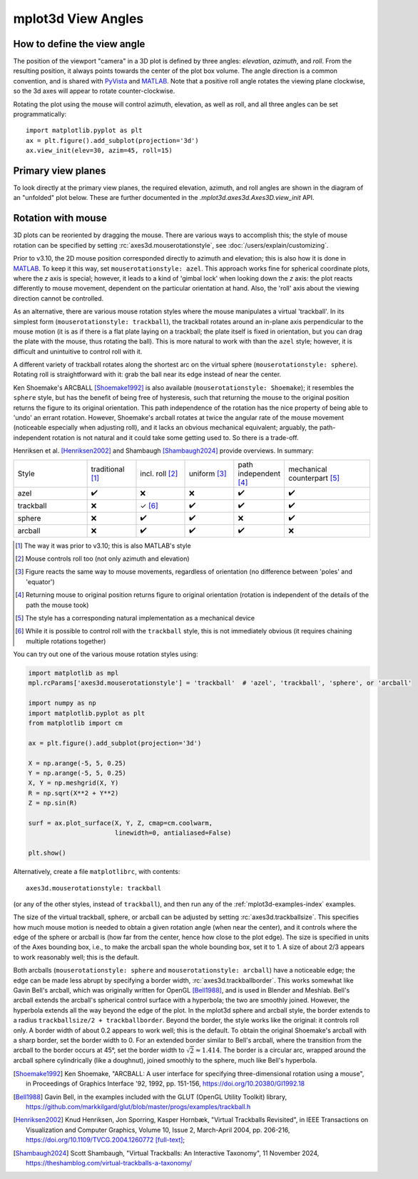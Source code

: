 .. _toolkit_mplot3d-view-angles:

*******************
mplot3d View Angles
*******************

How to define the view angle
============================

The position of the viewport "camera" in a 3D plot is defined by three angles:
*elevation*, *azimuth*, and *roll*. From the resulting position, it always
points towards the center of the plot box volume. The angle direction is a
common convention, and is shared with
`PyVista <https://docs.pyvista.org/api/core/camera.html>`_ and
`MATLAB <https://www.mathworks.com/help/matlab/ref/view.html>`_.
Note that a positive roll angle rotates the
viewing plane clockwise, so the 3d axes will appear to rotate
counter-clockwise.

.. image:: /_static/mplot3d_view_angles.png
   :align: center
   :scale: 50

Rotating the plot using the mouse will control azimuth, elevation,
as well as roll, and all three angles can be set programmatically::

    import matplotlib.pyplot as plt
    ax = plt.figure().add_subplot(projection='3d')
    ax.view_init(elev=30, azim=45, roll=15)


Primary view planes
===================

To look directly at the primary view planes, the required elevation, azimuth,
and roll angles are shown in the diagram of an "unfolded" plot below. These are
further documented in the `.mplot3d.axes3d.Axes3D.view_init` API.

.. plot:: gallery/mplot3d/view_planes_3d.py
   :align: center


.. _toolkit_mouse-rotation:

Rotation with mouse
===================

3D plots can be reoriented by dragging the mouse.
There are various ways to accomplish this; the style of mouse rotation
can be specified by setting :rc:`axes3d.mouserotationstyle`, see
:doc:`/users/explain/customizing`.

Prior to v3.10, the 2D mouse position corresponded directly
to azimuth and elevation; this is also how it is done
in `MATLAB <https://www.mathworks.com/help/matlab/ref/view.html>`_.
To keep it this way, set ``mouserotationstyle: azel``.
This approach works fine for spherical coordinate plots, where the *z* axis is special;
however, it leads to a kind of 'gimbal lock' when looking down the *z* axis:
the plot reacts differently to mouse movement, dependent on the particular
orientation at hand. Also, the 'roll' axis about the viewing direction cannot
be controlled.

As an alternative, there are various mouse rotation styles where the mouse
manipulates a virtual 'trackball'. In its simplest form (``mouserotationstyle: trackball``),
the trackball rotates around an in-plane axis perpendicular to the mouse motion
(it is as if there is a flat plate laying on a trackball; the plate itself is fixed
in orientation, but you can drag the plate with the mouse, thus rotating the ball).
This is more natural to work with than the ``azel`` style; however, it is
difficult and unintuitive to control roll with it.

A different variety of trackball rotates along the shortest arc on the virtual
sphere (``mouserotationstyle: sphere``). Rotating roll is straightforward with it:
grab the ball near its edge instead of near the center.

Ken Shoemake's ARCBALL [Shoemake1992]_ is also available (``mouserotationstyle: Shoemake``);
it resembles the ``sphere`` style, but has the benefit of being free of hysteresis,
such that returning the mouse to the original position returns the figure to its
original orientation. This path independence of the rotation has the nice property
of being able to 'undo' an errant rotation. However, Shoemake's arcball rotates at
twice the angular rate of the mouse movement (noticeable especially when adjusting
roll), and it lacks an obvious mechanical equivalent; arguably, the path-independent
rotation is not natural and it could take some getting used to.
So there is a trade-off.

Henriksen et al. [Henriksen2002]_ and Shambaugh [Shambaugh2024]_ provide
overviews. In summary:

.. list-table::
   :width: 100%
   :widths: 30 20 20 20 20 35

   * - Style
     - traditional [1]_
     - incl. roll [2]_
     - uniform [3]_
     - path independent [4]_
     - mechanical counterpart [5]_
   * - azel
     - ✔️
     - ❌
     - ❌
     - ✔️
     - ✔️
   * - trackball
     - ❌
     - ✓ [6]_
     - ✔️
     - ✔️
     - ✔️
   * - sphere
     - ❌
     - ✔️
     - ✔️
     - ❌
     - ✔️
   * - arcball
     - ❌
     - ✔️
     - ✔️
     - ✔️
     - ❌


.. [1] The way it was prior to v3.10; this is also MATLAB's style
.. [2] Mouse controls roll too (not only azimuth and elevation)
.. [3] Figure reacts the same way to mouse movements, regardless of orientation (no difference between 'poles' and 'equator')
.. [4] Returning mouse to original position returns figure to original orientation (rotation is independent of the details of the path the mouse took)
.. [5] The style has a corresponding natural implementation as a mechanical device
.. [6] While it is possible to control roll with the ``trackball`` style, this is not immediately obvious (it requires chaining multiple rotations together)

You can try out one of the various mouse rotation styles using:

.. code::

    import matplotlib as mpl
    mpl.rcParams['axes3d.mouserotationstyle'] = 'trackball'  # 'azel', 'trackball', 'sphere', or 'arcball'

    import numpy as np
    import matplotlib.pyplot as plt
    from matplotlib import cm

    ax = plt.figure().add_subplot(projection='3d')

    X = np.arange(-5, 5, 0.25)
    Y = np.arange(-5, 5, 0.25)
    X, Y = np.meshgrid(X, Y)
    R = np.sqrt(X**2 + Y**2)
    Z = np.sin(R)

    surf = ax.plot_surface(X, Y, Z, cmap=cm.coolwarm,
                           linewidth=0, antialiased=False)

    plt.show()

Alternatively, create a file ``matplotlibrc``, with contents::

    axes3d.mouserotationstyle: trackball

(or any of the other styles, instead of ``trackball``), and then run any of
the :ref:`mplot3d-examples-index` examples.

The size of the virtual trackball, sphere, or arcball can be adjusted
by setting :rc:`axes3d.trackballsize`. This specifies how much
mouse motion is needed to obtain a given rotation angle (when near the center),
and it controls where the edge of the sphere or arcball is (how far from
the center, hence how close to the plot edge).
The size is specified in units of the Axes bounding box,
i.e., to make the arcball span the whole bounding box, set it to 1.
A size of about 2/3 appears to work reasonably well; this is the default.

Both arcballs (``mouserotationstyle: sphere`` and
``mouserotationstyle: arcball``) have a noticeable edge; the edge can be made
less abrupt by specifying a border width, :rc:`axes3d.trackballborder`.
This works somewhat like Gavin Bell's arcball, which was
originally written for OpenGL [Bell1988]_, and is used in Blender and Meshlab.
Bell's arcball extends the arcball's spherical control surface with a hyperbola;
the two are smoothly joined. However, the hyperbola extends all the way beyond
the edge of the plot. In the mplot3d sphere and arcball style, the border extends
to a radius ``trackballsize/2 + trackballborder``.
Beyond the border, the style works like the original: it controls roll only.
A border width of about 0.2 appears to work well; this is the default.
To obtain the original Shoemake's arcball with a sharp border,
set the border width to 0.
For an extended border similar to Bell's arcball, where the transition from
the arcball to the border occurs at 45°, set the border width to
:math:`\sqrt 2 \approx 1.414`.
The border is a circular arc, wrapped around the arcball sphere cylindrically
(like a doughnut), joined smoothly to the sphere, much like Bell's hyperbola.


.. [Shoemake1992] Ken Shoemake, "ARCBALL: A user interface for specifying
  three-dimensional rotation using a mouse", in Proceedings of Graphics
  Interface '92, 1992, pp. 151-156, https://doi.org/10.20380/GI1992.18

.. [Bell1988] Gavin Bell, in the examples included with the GLUT (OpenGL
  Utility Toolkit) library,
  https://github.com/markkilgard/glut/blob/master/progs/examples/trackball.h

.. [Henriksen2002] Knud Henriksen, Jon Sporring, Kasper Hornbæk,
  "Virtual Trackballs Revisited", in IEEE Transactions on Visualization
  and Computer Graphics, Volume 10, Issue 2, March-April 2004, pp. 206-216,
  https://doi.org/10.1109/TVCG.2004.1260772 `[full-text]`__;

.. [Shambaugh2024] Scott Shambaugh, "Virtual Trackballs: An Interactive
  Taxonomy", 11 November 2024,
  https://theshamblog.com/virtual-trackballs-a-taxonomy/

__ https://www.researchgate.net/publication/8329656_Virtual_Trackballs_Revisited#fullTextFileContent
